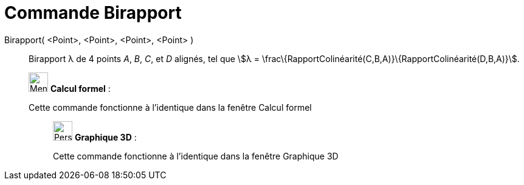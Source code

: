 = Commande Birapport
:page-en: commands/CrossRatio
ifdef::env-github[:imagesdir: /fr/modules/ROOT/assets/images]

Birapport( <Point>, <Point>, <Point>, <Point> )::
  Birapport λ de 4 points _A_, _B_, _C_, et _D_ alignés, tel que stem:[λ =
  \frac\{RapportColinéarité(C,B,A)}\{RapportColinéarité(D,B,A)}].

____________________________________________________________

image:32px-Menu_view_cas.svg.png[Menu view cas.svg,width=32,height=32] *Calcul formel* :

Cette commande fonctionne à l'identique dans la fenêtre Calcul formel

_____________________________________________________________

image:32px-Perspectives_algebra_3Dgraphics.svg.png[Perspectives algebra 3Dgraphics.svg,width=32,height=32] *Graphique
3D* :

Cette commande fonctionne à l'identique dans la fenêtre Graphique 3D
